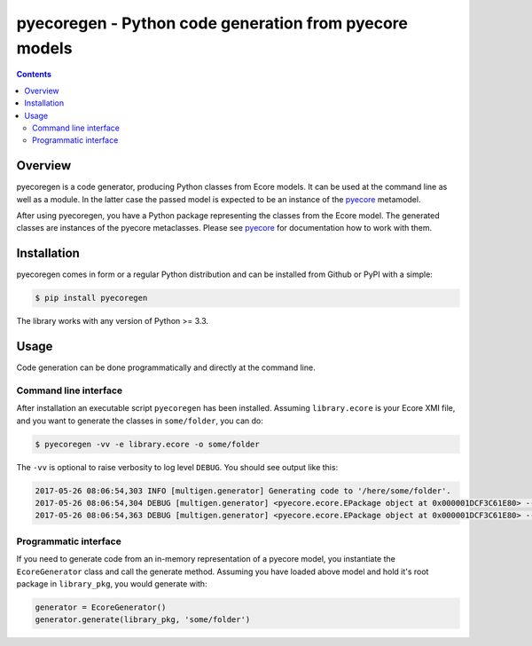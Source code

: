 pyecoregen - Python code generation from pyecore models
=======================================================

|pypi-version| |master-build| |coverage| |license|

.. |master-build| image:: https://travis-ci.org/pyecore/pyecoregen.svg?branch=master
    :target: https://travis-ci.org/pyecore/pyecoregen

.. |pypi-version| image:: https://badge.fury.io/py/pyecoregen.svg
    :target: https://badge.fury.io/py/pyecoregen

.. |coverage| image:: https://coveralls.io/repos/github/pyecore/pyecoregen/badge.svg?branch=master
    :target: https://coveralls.io/github/pyecore/pyecoregen?branch=master

.. |license| image:: https://img.shields.io/badge/license-New%20BSD-blue.svg
    :target: https://raw.githubusercontent.com/pyecore/pyecoregen/develop/LICENSE

.. contents:: :depth: 2

Overview
--------

pyecoregen is a code generator, producing Python classes from Ecore models. It can be used at the
command line as well as a module. In the latter case the passed model is expected to be an instance
of the `pyecore <https://github.com/pyecore/pyecore>`_ metamodel.

After using pyecoregen, you have a Python package representing the classes from the Ecore model. The
generated classes are instances of the pyecore metaclasses. Please see `pyecore
<https://github.com/pyecore/pyecore>`_ for documentation how to work with them.

Installation
------------

pyecoregen comes in form or a regular Python distribution and can be installed from Github or PyPI
with a simple:

.. code-block:: shell

    $ pip install pyecoregen

The library works with any version of Python >= 3.3.

Usage
-----

Code generation can be done programmatically and directly at the command line.

Command line interface
~~~~~~~~~~~~~~~~~~~~~~

After installation an executable script ``pyecoregen`` has been installed. Assuming
``library.ecore`` is your Ecore XMI file, and you want to generate the classes in ``some/folder``,
you can do:

.. code-block:: bash

    $ pyecoregen -vv -e library.ecore -o some/folder

The ``-vv`` is optional to raise verbosity to log level ``DEBUG``. You should see output like this:

.. code-block::

    2017-05-26 08:06:54,303 INFO [multigen.generator] Generating code to '/here/some/folder'.
    2017-05-26 08:06:54,304 DEBUG [multigen.generator] <pyecore.ecore.EPackage object at 0x000001DCF3C61E80> --> '/here/some/folder/library/__init__.py'
    2017-05-26 08:06:54,363 DEBUG [multigen.generator] <pyecore.ecore.EPackage object at 0x000001DCF3C61E80> --> '/here/some/folder/library/library.py'

Programmatic interface
~~~~~~~~~~~~~~~~~~~~~~

If you need to generate code from an in-memory representation of a pyecore model, you instantiate
the ``EcoreGenerator`` class and call the generate method. Assuming you have loaded above model and
hold it's root package in ``library_pkg``, you would generate with:

.. code-block:: python

    generator = EcoreGenerator()
    generator.generate(library_pkg, 'some/folder')
